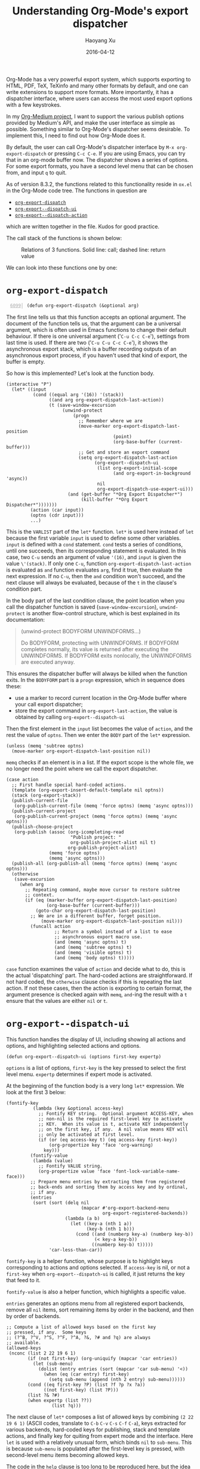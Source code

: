 #+TITLE: Understanding Org-Mode's export dispatcher
#+DATE: 2016-04-12
#+AUTHOR: Haoyang Xu

Org-Mode has a very powerful export system, which supports exporting to HTML, PDF, TeX, TeXinfo and many other formats by default, and one can write extensions to support more formats. More importantly, it has a dispatcher interface, where users can access the most used export options with a few keystrokes.

In my [[https://github.com/celadevra/org-medium][Org-Medium project]], I want to support the various publish options provided by Medium's API, and make the user interface as simple as possible. Something similar to Org-Mode's dispatcher seems desirable. To implement this, I need to find out how Org-Mode does it.

By default, the user can call Org-Mode's dispatcher interface by ~M-x org-export-dispatch~ or pressing ~C-c C-e~. If you are using Emacs, you can try that in an org-mode buffer now. The dispatcher shows a series of options. For some export formats, you have a second level menu that can be chosen from, and input ~q~ to quit.

As of version 8.3.2, the functions related to this functionality reside in ~ox.el~ in the Org-Mode code tree. The functions in question are

- [[http://orgmode.org/w/?p=org-mode.git;a=blob;f=lisp/ox.el;hb=fd8a18151a7a64ded36c169f03c76bf96733bfd9#l6099][~org-export-dispatch~]]
- [[http://orgmode.org/w/?p=org-mode.git;a=blob;f=lisp/ox.el;hb=fd8a18151a7a64ded36c169f03c76bf96733bfd9#l6175][~org-export--dispatch-ui~]]
- [[http://orgmode.org/w/?p=org-mode.git;a=blob;f=lisp/ox.el;hb=fd8a18151a7a64ded36c169f03c76bf96733bfd9#l6350][~org-export--dispatch-action~]]
  
which are written together in the file. Kudos for good practice.

The call stack of the functions is shown below:

#+BEGIN_SRC dot :file ../assets/images/org-export-functions.png :exports results
  digraph {
          "org-export-dispatch" -> "org-export--dispatch-ui";
          "org-export--dispatch-ui" -> "org-export--dispatch-action";
	  "org-export--dispatch-action" -> "org-export--dispatch-ui";
	  "org-export--dispatch-action" -> "org-export--dispatch-ui"[style=dashed];
	  "org-export--dispatch-ui" -> "org-export-dispatch"[style=dashed];
  }
#+END_SRC

#+CAPTION: Relations of 3 functions. Solid line: call; dashed line: return value
#+RESULTS:
[[https://expoundite.net/images/org-export-functions.png]]

We can look into these functions one by one:

* ~org-export-dispatch~
#+BEGIN_SRC elisp -n 6099
(defun org-export-dispatch (&optional arg)
#+END_SRC

The first line tells us that this function accepts an optional argument. The document of the function tells us, that the argument can be a universal argument, which is often used in Emacs functions to change their default behaviour. If there is one universal argument ('~C-u C-c C-e~'), settings from last time is used. If there are two ('~C-u C-u C-c C-e~'), it shows the asynchronous export stack, which is a buffer recording outputs of an asynchronous export process, if you haven't used that kind of export, the buffer is empty.

So how is this implemented? Let's look at the function body.

#+BEGIN_SRC elisp  
  (interactive "P")
    (let* ((input
            (cond ((equal arg '(16)) '(stack))
                  ((and arg org-export-dispatch-last-action))
                  (t (save-window-excursion
                       (unwind-protect
                           (progn
                             ;; Remember where we are
                             (move-marker org-export-dispatch-last-position
                                          (point)
                                          (org-base-buffer (current-buffer)))
                             ;; Get and store an export command
                             (setq org-export-dispatch-last-action
                                   (org-export--dispatch-ui
                                    (list org-export-initial-scope
                                          (and org-export-in-background 'async))
                                    nil
                                    org-export-dispatch-use-expert-ui)))
                         (and (get-buffer "*Org Export Dispatcher*")
                              (kill-buffer "*Org Export Dispatcher*")))))))
           (action (car input))
           (optns (cdr input)))
           ...)
#+END_SRC

This is the ~VARLIST~ part of the ~let*~ function. ~let*~ is used here instead of ~let~ because the first variable ~input~ is used to define some other variables. ~input~ is defined with a ~cond~ statement. ~cond~ tests a series of conditions, until one succeeds, then its corresponding statement is evaluated. In this case, two ~C-u~ sends an argument of value ~'(16)~, and ~input~ is given the value ~\'(stack)~. If only one ~C-u~, function ~org-export-dispatch-last-action~ is evaluated as ~and~ function evaluates ~arg~, find it true, then evaluate the next expression. If no ~C-u~, then the ~and~ condition won't succeed, and the next clause will always be evaluated, because of the ~t~ in the clause's condition part.

In the body part of the last condition clause, the point location when you call the dispatcher function is saved (~save-window-excursion~), ~unwind-protect~ is another flow-control structure, which is best explained in its documentation:

#+BEGIN_QUOTE
(unwind-protect BODYFORM UNWINDFORMS...)

Do BODYFORM, protecting with UNWINDFORMS.
If BODYFORM completes normally, its value is returned
after executing the UNWINDFORMS.
If BODYFORM exits nonlocally, the UNWINDFORMS are executed anyway.
#+END_QUOTE

This ensures the dispatcher buffer will always be killed when the function exits. In the ~BODYFORM~ part is a ~progn~ expression, which in sequence does these:

- use a marker to record current location in the Org-Mode buffer where your call export dispatcher;
- store the export command in ~org-export-last-action~, the value is obtained by calling ~org-export--dispatch-ui~
  
Then the first element in the ~input~ list becomes the value of ~action~, and the rest the value of ~optns~. Then we enter the ~BODY~ part of the ~let*~ expression.

#+BEGIN_SRC elisp
  (unless (memq 'subtree optns)
    (move-marker org-export-dispatch-last-position nil))
#+END_SRC

~memq~ checks if an element is in a list. If the export scope is the whole file, we no longer need the point where we call the export dispatcher.

#+BEGIN_SRC elisp
  (case action
    ;; First handle special hard-coded actions.
    (template (org-export-insert-default-template nil optns))
    (stack (org-export-stack))
    (publish-current-file
     (org-publish-current-file (memq 'force optns) (memq 'async optns)))
    (publish-current-project
     (org-publish-current-project (memq 'force optns) (memq 'async optns)))
    (publish-choose-project
     (org-publish (assoc (org-icompleting-read
                          "Publish project: "
                          org-publish-project-alist nil t)
                         org-publish-project-alist)
                  (memq 'force optns)
                  (memq 'async optns)))
    (publish-all (org-publish-all (memq 'force optns) (memq 'async optns)))
    (otherwise
     (save-excursion
       (when arg
         ;; Repeating command, maybe move cursor to restore subtree
         ;; context.
         (if (eq (marker-buffer org-export-dispatch-last-position)
                 (org-base-buffer (current-buffer)))
             (goto-char org-export-dispatch-last-position)
           ;; We are in a different buffer, forget position.
               (move-marker org-export-dispatch-last-position nil)))
           (funcall action
                    ;; Return a symbol instead of a list to ease
                    ;; asynchronous export macro use.
                    (and (memq 'async optns) t)
                    (and (memq 'subtree optns) t)
                    (and (memq 'visible optns) t)
                    (and (memq 'body optns) t)))))
#+END_SRC

~case~ function examines the value of ~action~ and decide what to do, this is the actual 'dispatching' part. The hard-coded actions are straightforward. If not hard coded, the ~otherwise~ clause checks if this is repeating the last action. If not these cases, then the action is exporting to certain format, the argument presence is checked again with ~memq~, ~and~-ing the result with a ~t~ ensure that the values are either ~nil~ or ~t~.

* ~org-export--dispatch-ui~
  This function handles the display of UI, including showing all actions and options, and highlighting selected actions and options.
  
  #+BEGIN_SRC elisp
  (defun org-export--dispatch-ui (options first-key expertp)
  #+END_SRC
  
  ~options~ is a list of options, ~first-key~ is the key pressed to select the first level menu. ~expertp~ determines if expert mode is activated.
  
  At the beginning of the function body is a very long ~let*~ expression. We look at the first 3 below:

  #+BEGIN_SRC elisp
    (fontify-key
              (lambda (key &optional access-key)
                ;; Fontify KEY string.  Optional argument ACCESS-KEY, when
                ;; non-nil is the required first-level key to activate
                ;; KEY.  When its value is t, activate KEY independently
                ;; on the first key, if any.  A nil value means KEY will
                ;; only be activated at first level.
                (if (or (eq access-key t) (eq access-key first-key))
                    (org-propertize key 'face 'org-warning)
                  key)))
             (fontify-value
              (lambda (value)
                ;; Fontify VALUE string.
                (org-propertize value 'face 'font-lock-variable-name-face)))
             ;; Prepare menu entries by extracting them from registered
             ;; back-ends and sorting them by access key and by ordinal,
             ;; if any.
             (entries
              (sort (sort (delq nil
                                (mapcar #'org-export-backend-menu
                                        org-export-registered-backends))
                          (lambda (a b)
                            (let ((key-a (nth 1 a))
                                  (key-b (nth 1 b)))
                              (cond ((and (numberp key-a) (numberp key-b))
                                     (< key-a key-b))
                                    ((numberp key-b) t)))))
                    'car-less-than-car))
  #+END_SRC
  
  ~fontify-key~ is a helper function, whose purpose is to highlight keys corresponding to actions and options selected. If ~access-key~ is nil, or not a ~first-key~ when ~org-export--dispatch-ui~ is called, it just returns the key that feed to it.

  ~fontify-value~ is also a helper function, which highlights a specific value.

  ~entries~ generates an options menu from all registered export backends, remove all ~nil~ items, sort remaining items by order in the backend, and then by order of backends. 
  
  #+BEGIN_SRC elisp
    ;; Compute a list of allowed keys based on the first key
    ;; pressed, if any.  Some keys
    ;; (?^B, ?^V, ?^S, ?^F, ?^A, ?&, ?# and ?q) are always
    ;; available.
    (allowed-keys
     (nconc (list 2 22 19 6 1)
            (if (not first-key) (org-uniquify (mapcar 'car entries))
              (let (sub-menu)
                (dolist (entry entries (sort (mapcar 'car sub-menu) '<))
                  (when (eq (car entry) first-key)
                    (setq sub-menu (append (nth 2 entry) sub-menu))))))
            (cond ((eq first-key ?P) (list ?f ?p ?x ?a))
                  ((not first-key) (list ?P)))
            (list ?& ?#)
            (when expertp (list ??))
                     (list ?q)))
  #+END_SRC
  
  The next clause of ~let*~ composes a list of allowed keys by combining ~(2 22 19 6 1)~ (ASCII codes, translate to ~C-b~ ~C-v~ ~C-s~ ~C-f~ ~C-a~), keys extracted for various backends, hard-coded keys for publishing, stack and template actions, and finally key for quiting from expert mode and the interface. Here ~let~ is used with a relatively unusual form, which binds ~nil~ to ~sub-menu~. This is because ~sub-menu~ is populated after the first-level key is pressed, with second-level menu items becoming allowed keys.
  
  The code in the ~help~ clause is too long to be reproduced here, but the idea is to always highlight ~allowed-keys~ in the interface. Implemented through the following expressions.
  
  #+BEGIN_SRC elisp
                 ;; Display registered back-end entries.  When a key
                 ;; appears for the second time, do not create another
                 ;; entry, but append its sub-menu to existing menu.
                 (let (last-key)
                   (mapconcat
                    (lambda (entry)
                      (let ((top-key (car entry)))
                        (concat
                         (unless (eq top-key last-key)
                           (setq last-key top-key)
                           (format "\n[%s] %s\n"
                                   (funcall fontify-key (char-to-string top-key))
                                   (nth 1 entry)))
                         (let ((sub-menu (nth 2 entry)))
                           (unless (functionp sub-menu)
                             ;; Split sub-menu into two columns.
                             (let ((index -1))
                               (concat
                                (mapconcat
                                 (lambda (sub-entry)
                                   (incf index)
                                   (format
                                    (if (zerop (mod index 2)) "    [%s] %-26s"
                                      "[%s] %s\n")
                                    (funcall fontify-key
                                             (char-to-string (car sub-entry))
                                             top-key)
                                    (nth 1 sub-entry)))
                                 sub-menu "")
                                (when (zerop (mod index 2)) "\n"))))))))
                    entries ""))

  #+END_SRC
  
  The ~standard-prompt~ and ~expert-prompt~ are pretty straightforward and I won't discuss them here. The ~BODY~ part of the ~let*~ behaviours according to ~expertp~ value. In standard mode, it arranges the windows and show the interface. Both call ~org-export--dispatch-action~ in the end.

* ~org-export--dispatch-action~
  This function gives the ~dispatch-ui~ life. It read keys, update the UI accordingly, and finally returns actions and options back to ~org-export-dispatch~.
  
  #+BEGIN_SRC elisp
      (let (key)
        ;; Scrolling: when in non-expert mode, act on motion keys (C-n,
        ;; C-p, SPC, DEL).
        (while (and (setq key (read-char-exclusive prompt))
                    (not expertp)
                    (memq key '(14 16 ?\s ?\d)))
          (case key
            (14 (if (not (pos-visible-in-window-p (point-max)))
                    (ignore-errors (scroll-up 1))
                  (message "End of buffer")
                  (sit-for 1)))
            (16 (if (not (pos-visible-in-window-p (point-min)))
                    (ignore-errors (scroll-down 1))
                  (message "Beginning of buffer")
                  (sit-for 1)))
            (?\s (if (not (pos-visible-in-window-p (point-max)))
                     (scroll-up nil)
                   (message "End of buffer")
                   (sit-for 1)))
            (?\d (if (not (pos-visible-in-window-p (point-min)))
                     (scroll-down nil)
                   (message "Beginning of buffer")
                   (sit-for 1)))))
  #+END_SRC

  It reads character with ~read-char-exclusive~. The first part enables Emacs-style navigation within the interface.

  #+BEGIN_SRC elisp
        (cond
         ;; Ignore undefined associations.
         ((not (memq key allowed-keys))
          (ding)
          (unless expertp (message "Invalid key") (sit-for 1))
          (org-export--dispatch-ui options first-key expertp))
         ;; q key at first level aborts export.  At second level, cancel
         ;; first key instead.
         ((eq key ?q) (if (not first-key) (error "Export aborted")
                        (org-export--dispatch-ui options nil expertp)))
         ;; Help key: Switch back to standard interface if expert UI was
         ;; active.
         ((eq key ??) (org-export--dispatch-ui options first-key nil))
         ;; Send request for template insertion along with export scope.
         ((eq key ?#) (cons 'template (memq 'subtree options)))
         ;; Switch to asynchronous export stack.
         ((eq key ?&) '(stack))
         ;; Toggle options: C-b (2) C-v (22) C-s (19) C-f (6) C-a (1).
         ((memq key '(2 22 19 6 1))
          (org-export--dispatch-ui
           (let ((option (case key (2 'body) (22 'visible) (19 'subtree)
                               (6 'force) (1 'async))))
             (if (memq option options) (remq option options)
               (cons option options)))
           first-key expertp))
  #+END_SRC

  The next part hints at unrecognized keys, then deals with the cases when ~Ctrl~ option keys are pressed.

  #+BEGIN_SRC elisp
         ;; Action selected: Send key and options back to
         ;; `org-export-dispatch'.
         ((or first-key (functionp (nth 2 (assq key entries))))
          (cons (cond
                 ((not first-key) (nth 2 (assq key entries)))
                 ;; Publishing actions are hard-coded.  Send a special
                 ;; signal to `org-export-dispatch'.
                 ((eq first-key ?P)
                  (case key
                    (?f 'publish-current-file)
                    (?p 'publish-current-project)
                    (?x 'publish-choose-project)
                    (?a 'publish-all)))
                 ;; Return first action associated to FIRST-KEY + KEY
                 ;; path. Indeed, derived backends can share the same
                 ;; FIRST-KEY.
                 (t (catch 'found
                      (mapc (lambda (entry)
                              (let ((match (assq key (nth 2 entry))))
                                (when match (throw 'found (nth 2 match)))))
                            (member (assq first-key entries) entries)))))
                options))
         ;; Otherwise, enter sub-menu.
         (t (org-export--dispatch-ui options key expertp)))))
  #+END_SRC

  So, when a key associated with a sub menu or an exporting function is pressed, this function returns with a list of action and options that can be used by ~org-export--dispatch-ui~ then ~org-export-dispatch~. Otherwise, it just calls ~org-export--dispatch-ui~ again to update the interface.

* Summary

  This is a very complex system, due to the need of adapting multiple export backends and generating 2-level menus. When I look at the code I feel like looking at the anatomy of an eye. I can't imagine how it is evolved.

  But what these functions do are very clear. ~org-export-dispatch~ is the one directly invoked by the user, it calls ~org-export--dispatch-ui~ to show a helpful interface, which in turn calls ~org-export--dispatch-action~ to read keyboard input, update interface, and return action/options to ~org-export-dispatch~, which then call the right functions with options.

  What I need with my pet project will be much simpler. For one thing, I only need to return options, and all keys can be hard coded. I can have a "quick publish" function that use all defaults, and a dispatcher to read options for other cases, and send them to a "versatile" publishing function.
